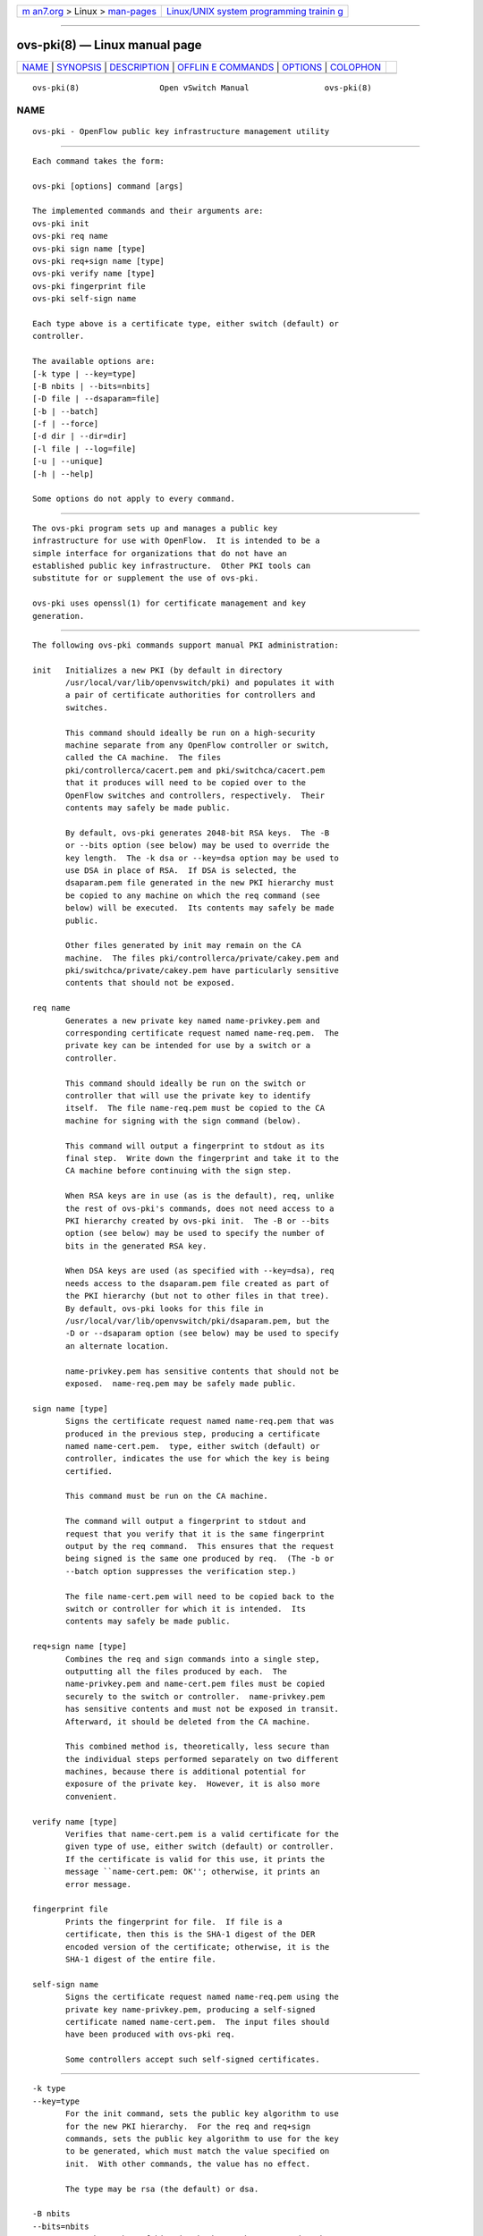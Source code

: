 .. container:: page-top

.. container:: nav-bar

   +----------------------------------+----------------------------------+
   | `m                               | `Linux/UNIX system programming   |
   | an7.org <../../../index.html>`__ | trainin                          |
   | > Linux >                        | g <http://man7.org/training/>`__ |
   | `man-pages <../index.html>`__    |                                  |
   +----------------------------------+----------------------------------+

--------------

ovs-pki(8) — Linux manual page
==============================

+-----------------------------------+-----------------------------------+
| `NAME <#NAME>`__ \|               |                                   |
| `SYNOPSIS <#SYNOPSIS>`__ \|       |                                   |
| `DESCRIPTION <#DESCRIPTION>`__ \| |                                   |
| `OFFLIN                           |                                   |
| E COMMANDS <#OFFLINE_COMMANDS>`__ |                                   |
| \| `OPTIONS <#OPTIONS>`__ \|      |                                   |
| `COLOPHON <#COLOPHON>`__          |                                   |
+-----------------------------------+-----------------------------------+
| .. container:: man-search-box     |                                   |
+-----------------------------------+-----------------------------------+

::

   ovs-pki(8)                 Open vSwitch Manual                ovs-pki(8)

NAME
-------------------------------------------------

::

          ovs-pki - OpenFlow public key infrastructure management utility


---------------------------------------------------------

::

          Each command takes the form:

          ovs-pki [options] command [args]

          The implemented commands and their arguments are:
          ovs-pki init
          ovs-pki req name
          ovs-pki sign name [type]
          ovs-pki req+sign name [type]
          ovs-pki verify name [type]
          ovs-pki fingerprint file
          ovs-pki self-sign name

          Each type above is a certificate type, either switch (default) or
          controller.

          The available options are:
          [-k type | --key=type]
          [-B nbits | --bits=nbits]
          [-D file | --dsaparam=file]
          [-b | --batch]
          [-f | --force]
          [-d dir | --dir=dir]
          [-l file | --log=file]
          [-u | --unique]
          [-h | --help]

          Some options do not apply to every command.


---------------------------------------------------------------

::

          The ovs-pki program sets up and manages a public key
          infrastructure for use with OpenFlow.  It is intended to be a
          simple interface for organizations that do not have an
          established public key infrastructure.  Other PKI tools can
          substitute for or supplement the use of ovs-pki.

          ovs-pki uses openssl(1) for certificate management and key
          generation.


-------------------------------------------------------------------------

::

          The following ovs-pki commands support manual PKI administration:

          init   Initializes a new PKI (by default in directory
                 /usr/local/var/lib/openvswitch/pki) and populates it with
                 a pair of certificate authorities for controllers and
                 switches.

                 This command should ideally be run on a high-security
                 machine separate from any OpenFlow controller or switch,
                 called the CA machine.  The files
                 pki/controllerca/cacert.pem and pki/switchca/cacert.pem
                 that it produces will need to be copied over to the
                 OpenFlow switches and controllers, respectively.  Their
                 contents may safely be made public.

                 By default, ovs-pki generates 2048-bit RSA keys.  The -B
                 or --bits option (see below) may be used to override the
                 key length.  The -k dsa or --key=dsa option may be used to
                 use DSA in place of RSA.  If DSA is selected, the
                 dsaparam.pem file generated in the new PKI hierarchy must
                 be copied to any machine on which the req command (see
                 below) will be executed.  Its contents may safely be made
                 public.

                 Other files generated by init may remain on the CA
                 machine.  The files pki/controllerca/private/cakey.pem and
                 pki/switchca/private/cakey.pem have particularly sensitive
                 contents that should not be exposed.

          req name
                 Generates a new private key named name-privkey.pem and
                 corresponding certificate request named name-req.pem.  The
                 private key can be intended for use by a switch or a
                 controller.

                 This command should ideally be run on the switch or
                 controller that will use the private key to identify
                 itself.  The file name-req.pem must be copied to the CA
                 machine for signing with the sign command (below).

                 This command will output a fingerprint to stdout as its
                 final step.  Write down the fingerprint and take it to the
                 CA machine before continuing with the sign step.

                 When RSA keys are in use (as is the default), req, unlike
                 the rest of ovs-pki's commands, does not need access to a
                 PKI hierarchy created by ovs-pki init.  The -B or --bits
                 option (see below) may be used to specify the number of
                 bits in the generated RSA key.

                 When DSA keys are used (as specified with --key=dsa), req
                 needs access to the dsaparam.pem file created as part of
                 the PKI hierarchy (but not to other files in that tree).
                 By default, ovs-pki looks for this file in
                 /usr/local/var/lib/openvswitch/pki/dsaparam.pem, but the
                 -D or --dsaparam option (see below) may be used to specify
                 an alternate location.

                 name-privkey.pem has sensitive contents that should not be
                 exposed.  name-req.pem may be safely made public.

          sign name [type]
                 Signs the certificate request named name-req.pem that was
                 produced in the previous step, producing a certificate
                 named name-cert.pem.  type, either switch (default) or
                 controller, indicates the use for which the key is being
                 certified.

                 This command must be run on the CA machine.

                 The command will output a fingerprint to stdout and
                 request that you verify that it is the same fingerprint
                 output by the req command.  This ensures that the request
                 being signed is the same one produced by req.  (The -b or
                 --batch option suppresses the verification step.)

                 The file name-cert.pem will need to be copied back to the
                 switch or controller for which it is intended.  Its
                 contents may safely be made public.

          req+sign name [type]
                 Combines the req and sign commands into a single step,
                 outputting all the files produced by each.  The
                 name-privkey.pem and name-cert.pem files must be copied
                 securely to the switch or controller.  name-privkey.pem
                 has sensitive contents and must not be exposed in transit.
                 Afterward, it should be deleted from the CA machine.

                 This combined method is, theoretically, less secure than
                 the individual steps performed separately on two different
                 machines, because there is additional potential for
                 exposure of the private key.  However, it is also more
                 convenient.

          verify name [type]
                 Verifies that name-cert.pem is a valid certificate for the
                 given type of use, either switch (default) or controller.
                 If the certificate is valid for this use, it prints the
                 message ``name-cert.pem: OK''; otherwise, it prints an
                 error message.

          fingerprint file
                 Prints the fingerprint for file.  If file is a
                 certificate, then this is the SHA-1 digest of the DER
                 encoded version of the certificate; otherwise, it is the
                 SHA-1 digest of the entire file.

          self-sign name
                 Signs the certificate request named name-req.pem using the
                 private key name-privkey.pem, producing a self-signed
                 certificate named name-cert.pem.  The input files should
                 have been produced with ovs-pki req.

                 Some controllers accept such self-signed certificates.


-------------------------------------------------------

::

          -k type
          --key=type
                 For the init command, sets the public key algorithm to use
                 for the new PKI hierarchy.  For the req and req+sign
                 commands, sets the public key algorithm to use for the key
                 to be generated, which must match the value specified on
                 init.  With other commands, the value has no effect.

                 The type may be rsa (the default) or dsa.

          -B nbits
          --bits=nbits
                 Sets the number of bits in the key to be generated.  When
                 RSA keys are in use, this option affects only the init,
                 req, and req+sign commands, and the same value should be
                 given each time.  With DSA keys are in use, this option
                 affects only the init command.

                 The value must be at least 1024.  The default is 2048.

          -D file
          --dsaparam=file
                 Specifies an alternate location for the dsaparam.pem file
                 required by the req and req+sign commands.  This option
                 affects only these commands, and only when DSA keys are
                 used.

                 The default is dsaparam.pem under the PKI hierarchy.

          -b
          --batch
                 Suppresses the interactive verification of fingerprints
                 that the sign command by default requires.

          -d dir
          --dir=dir
                 Specifies the location of the PKI hierarchy to be used or
                 created by the command (default:
                 /usr/local/var/lib/openvswitch/pki).  All commands, except
                 req, need access to a PKI hierarchy.

          -f
          --force
                 By default, ovs-pki will not overwrite existing files or
                 directories.  This option overrides this behavior.

          -l file
          --log=file
                 Sets the log file to file.  Default:
                 /usr/local/var/log/openvswitch/ovs-pki.log.

          -u
          --unique
                 Changes the format of the certificate's Common Name (CN)
                 field; by default, this field has the format "<name>
                 id:<uuid-or-date>", this option causes the provided name
                 to be treated as unique and changes the format of the CN
                 field to be simply "<name>".

          -h
          --help Prints a help usage message and exits.

COLOPHON
---------------------------------------------------------

::

          This page is part of the Open vSwitch (a distributed virtual
          multilayer switch) project.  Information about the project can be
          found at ⟨http://openvswitch.org/⟩.  If you have a bug report for
          this manual page, send it to bugs@openvswitch.org.  This page was
          obtained from the project's upstream Git repository
          ⟨https://github.com/openvswitch/ovs.git⟩ on 2021-08-27.  (At that
          time, the date of the most recent commit that was found in the
          repository was 2021-08-20.)  If you discover any rendering
          problems in this HTML version of the page, or you believe there
          is a better or more up-to-date source for the page, or you have
          corrections or improvements to the information in this COLOPHON
          (which is not part of the original manual page), send a mail to
          man-pages@man7.org

   Open vSwitch                     2.11.90                      ovs-pki(8)

--------------

--------------

.. container:: footer

   +-----------------------+-----------------------+-----------------------+
   | HTML rendering        |                       | |Cover of TLPI|       |
   | created 2021-08-27 by |                       |                       |
   | `Michael              |                       |                       |
   | Ker                   |                       |                       |
   | risk <https://man7.or |                       |                       |
   | g/mtk/index.html>`__, |                       |                       |
   | author of `The Linux  |                       |                       |
   | Programming           |                       |                       |
   | Interface <https:     |                       |                       |
   | //man7.org/tlpi/>`__, |                       |                       |
   | maintainer of the     |                       |                       |
   | `Linux man-pages      |                       |                       |
   | project <             |                       |                       |
   | https://www.kernel.or |                       |                       |
   | g/doc/man-pages/>`__. |                       |                       |
   |                       |                       |                       |
   | For details of        |                       |                       |
   | in-depth **Linux/UNIX |                       |                       |
   | system programming    |                       |                       |
   | training courses**    |                       |                       |
   | that I teach, look    |                       |                       |
   | `here <https://ma     |                       |                       |
   | n7.org/training/>`__. |                       |                       |
   |                       |                       |                       |
   | Hosting by `jambit    |                       |                       |
   | GmbH                  |                       |                       |
   | <https://www.jambit.c |                       |                       |
   | om/index_en.html>`__. |                       |                       |
   +-----------------------+-----------------------+-----------------------+

--------------

.. container:: statcounter

   |Web Analytics Made Easy - StatCounter|

.. |Cover of TLPI| image:: https://man7.org/tlpi/cover/TLPI-front-cover-vsmall.png
   :target: https://man7.org/tlpi/
.. |Web Analytics Made Easy - StatCounter| image:: https://c.statcounter.com/7422636/0/9b6714ff/1/
   :class: statcounter
   :target: https://statcounter.com/
